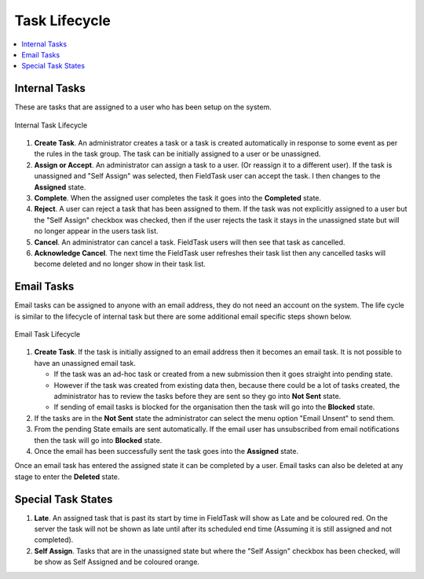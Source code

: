 .. _task-lifecycle:

Task Lifecycle
==============

.. contents::
 :local:
 
Internal Tasks
--------------

These are tasks that are assigned to a user who has been setup on the system.  

.. figure::  _images/tasks9.jpg
   :align:   center
   :width:   600px
   :alt:     Internal Task Lifecycle

   Internal Task Lifecycle
   
#.  **Create Task**.  An administrator creates a task or a task is created automatically in response to some event as per the
    rules in the task group.  The task can be initially assigned to a user or be unassigned.  
#.  **Assign or Accept**.  An administrator can assign a task to a user. (Or reassign it to a different user).  If the task
    is unassigned and "Self Assign" was selected, then FieldTask user can accept the task. I then changes to the **Assigned** state.
#.  **Complete**.  When the assigned user completes the task it goes into the **Completed** state.
#.  **Reject**.  A user can reject a task that has been assigned to them. If the task was not explicitly assigned to a user
    but the "Self Assign" checkbox was checked, then if the user rejects the task it stays in the unassigned state but will no
    longer appear in the users task list.
#.  **Cancel**.  An administrator can cancel a task.  FieldTask users will then see that task as cancelled. 
#.  **Acknowledge Cancel**.  The next time the FieldTask user refreshes their task list then any cancelled tasks will become
    deleted and no longer show in their task list.

.. note:

  An unassigned task is referred to as "new" in the :ref:`tasks-api`

Email Tasks
-----------

Email tasks can be assigned to anyone with an email address, they do not need an account on the system.  The life cycle is
similar to the lifecycle of internal task but there are some additional email specific steps shown below.

.. figure::  _images/tasks10.jpg
   :align:   center
   :width:   600px
   :alt:     Email Task Lifecycle

   Email Task Lifecycle

#. **Create Task**.  If the task is initially assigned to an email address then it becomes an email task.  It is not
   possible to have an unassigned email task.	

   *  If the task was an ad-hoc task or created from a new submission then it goes straight into pending state.

   *  However if the task was created from existing data then, because there could be a lot of tasks created, the administrator
      has to review the tasks before they are sent so they go into **Not Sent** state.

   *  If sending of email tasks is blocked for the organisation then the task will go into the **Blocked** state. 

#. If the tasks are in the **Not Sent** state the administrator can select the menu option "Email Unsent" to send them.

#. From the pending State emails are sent automatically.  If the email user has unsubscribed from email notifications then the 
   task will go into **Blocked** state.
	
#. Once the email has been successfully sent the task goes into the **Assigned** state.

Once an email task has entered the assigned state it can be completed by a user.  Email tasks can also be deleted at any
stage to enter the **Deleted** state.

Special Task States
-------------------

#.  **Late**.  An assigned task that is past its start by time in FieldTask will show as Late and be coloured red.  
    On the server the task will not be shown as late until after its scheduled end time (Assuming it is still assigned and not
    completed).
#.  **Self Assign**.  Tasks that are in the unassigned state but where the "Self Assign" checkbox has been checked, will be
    show as Self Assigned and be coloured orange.